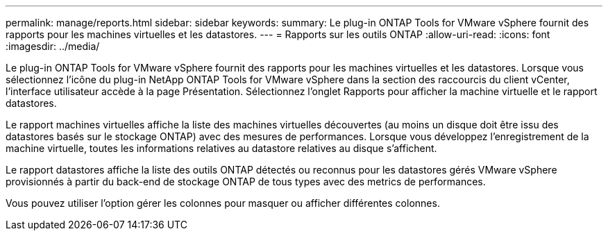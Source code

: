 ---
permalink: manage/reports.html 
sidebar: sidebar 
keywords:  
summary: Le plug-in ONTAP Tools for VMware vSphere fournit des rapports pour les machines virtuelles et les datastores. 
---
= Rapports sur les outils ONTAP
:allow-uri-read: 
:icons: font
:imagesdir: ../media/


[role="lead"]
Le plug-in ONTAP Tools for VMware vSphere fournit des rapports pour les machines virtuelles et les datastores. Lorsque vous sélectionnez l'icône du plug-in NetApp ONTAP Tools for VMware vSphere dans la section des raccourcis du client vCenter, l'interface utilisateur accède à la page Présentation. Sélectionnez l'onglet Rapports pour afficher la machine virtuelle et le rapport datastores.

Le rapport machines virtuelles affiche la liste des machines virtuelles découvertes (au moins un disque doit être issu des datastores basés sur le stockage ONTAP) avec des mesures de performances. Lorsque vous développez l'enregistrement de la machine virtuelle, toutes les informations relatives au datastore relatives au disque s'affichent.

Le rapport datastores affiche la liste des outils ONTAP détectés ou reconnus pour les datastores gérés VMware vSphere provisionnés à partir du back-end de stockage ONTAP de tous types avec des metrics de performances.

Vous pouvez utiliser l'option gérer les colonnes pour masquer ou afficher différentes colonnes.
